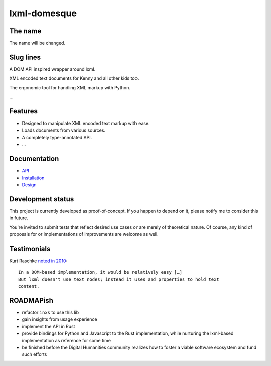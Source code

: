 lxml-domesque
=============

The name
--------

The name will be changed.


Slug lines
----------

A DOM API inspired wrapper around lxml.

XML encoded text documents for Kenny and all other kids too.

The ergonomic tool for handling XML markup with Python.

…


Features
--------

- Designed to manipulate XML encoded text markup with ease.
- Loads documents from various sources.
- A completely type-annotated API.
- …


Documentation
-------------

- API_
- Installation_
- Design_

.. _API: https://lxml-domesque.readthedocs.io/en/latest/api.html
.. _Design: https://lxml-domesque.readthedocs.io/en/latest/design.html
.. _Installation: https://lxml-domesque.readthedocs.io/en/latest/installation.html


Development status
------------------

This project is currently developed as proof-of-concept. If you happen to
depend on it, please notify me to consider this in future.

You're invited to submit tests that reflect desired use cases or are merely of
theoretical nature. Of course, any kind of proposals for or implementations of
improvements are welcome as well.


Testimonials
------------

Kurt Raschke `noted in 2010 <https://web.archive.org/web/20190316214219/https://kurtraschke.com/2010/09/lxml-inserting-elements-in-text/>`_::

  In a DOM-based implementation, it would be relatively easy […]
  But lxml doesn't use text nodes; instead it uses and properties to hold text
  content.


ROADMAPish
----------

- refactor ``inxs`` to use this lib
- gain insights from usage experience
- implement the API in Rust
- provide bindings for Python and Javascript to the Rust implementation, while
  nurturing the lxml-based implementation as reference for some time
- be finished before the Digital Humanities community realizes how to foster a
  viable software ecosystem and fund such efforts
